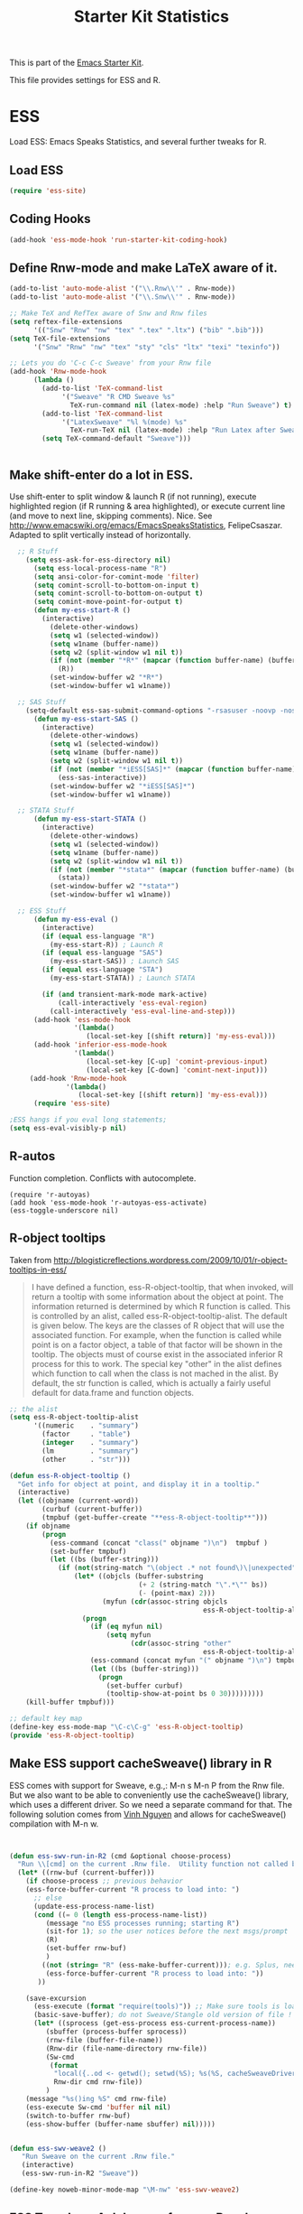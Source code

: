 #+TITLE: Starter Kit Statistics
#+OPTIONS: toc:nil num:nil ^:nil

This is part of the [[file:starter-kit.org][Emacs Starter Kit]]. 

This file provides settings for ESS and R. 

* ESS
   Load ESS: Emacs Speaks Statistics, and several further tweaks for R. 

** Load ESS 
#+src-name: ess-mode
#+begin_src emacs-lisp
 (require 'ess-site)
#+end_src
** Coding Hooks
#+source: ide-ess
#+begin_src emacs-lisp
  (add-hook 'ess-mode-hook 'run-starter-kit-coding-hook)
#+end_src

** Define Rnw-mode and make LaTeX aware of it. 
#+srcname: misc-r
#+begin_src emacs-lisp
(add-to-list 'auto-mode-alist '("\\.Rnw\\'" . Rnw-mode))
(add-to-list 'auto-mode-alist '("\\.Snw\\'" . Rnw-mode))

;; Make TeX and RefTex aware of Snw and Rnw files
(setq reftex-file-extensions
      '(("Snw" "Rnw" "nw" "tex" ".tex" ".ltx") ("bib" ".bib")))
(setq TeX-file-extensions
      '("Snw" "Rnw" "nw" "tex" "sty" "cls" "ltx" "texi" "texinfo"))

;; Lets you do 'C-c C-c Sweave' from your Rnw file
(add-hook 'Rnw-mode-hook
	  (lambda ()
	    (add-to-list 'TeX-command-list
			 '("Sweave" "R CMD Sweave %s"
			   TeX-run-command nil (latex-mode) :help "Run Sweave") t)
	    (add-to-list 'TeX-command-list
			 '("LatexSweave" "%l %(mode) %s"
			   TeX-run-TeX nil (latex-mode) :help "Run Latex after Sweave") t)
	    (setq TeX-command-default "Sweave")))


#+end_src
 
** Make shift-enter do a lot in ESS.
 Use shift-enter to split window & launch R (if not running), execute
 highlighted region (if R running & area highlighted), or execute
 current line (and move to next line, skipping comments). Nice. See
 http://www.emacswiki.org/emacs/EmacsSpeaksStatistics,
 FelipeCsaszar. Adapted to split vertically instead of horizontally. 
#+src-name: ess-shift-enter
#+begin_src emacs-lisp
    ;; R Stuff
      (setq ess-ask-for-ess-directory nil)
        (setq ess-local-process-name "R")
        (setq ansi-color-for-comint-mode 'filter)
        (setq comint-scroll-to-bottom-on-input t)
        (setq comint-scroll-to-bottom-on-output t)
        (setq comint-move-point-for-output t)
        (defun my-ess-start-R ()
          (interactive)
            (delete-other-windows)
            (setq w1 (selected-window))
            (setq w1name (buffer-name))
            (setq w2 (split-window w1 nil t))
            (if (not (member "*R*" (mapcar (function buffer-name) (buffer-list))))
              (R))
            (set-window-buffer w2 "*R*")
            (set-window-buffer w1 w1name))
    
    ;; SAS Stuff
      (setq-default ess-sas-submit-command-options "-rsasuser -noovp -nosyntaxcheck")
        (defun my-ess-start-SAS ()
          (interactive)
            (delete-other-windows)
            (setq w1 (selected-window))
            (setq w1name (buffer-name))
            (setq w2 (split-window w1 nil t))
            (if (not (member "*iESS[SAS]*" (mapcar (function buffer-name) (buffer-list))))
              (ess-sas-interactive))
            (set-window-buffer w2 "*iESS[SAS]*")
            (set-window-buffer w1 w1name))
    
    ;; STATA Stuff
        (defun my-ess-start-STATA ()
          (interactive)
            (delete-other-windows)
            (setq w1 (selected-window))
            (setq w1name (buffer-name))
            (setq w2 (split-window w1 nil t))
            (if (not (member "*stata*" (mapcar (function buffer-name) (buffer-list))))
              (stata))
            (set-window-buffer w2 "*stata*")
            (set-window-buffer w1 w1name))
  
    ;; ESS Stuff
        (defun my-ess-eval ()
          (interactive)
          (if (equal ess-language "R")
            (my-ess-start-R)) ; Launch R
          (if (equal ess-language "SAS")
            (my-ess-start-SAS)) ; Launch SAS
          (if (equal ess-language "STA")
            (my-ess-start-STATA)) ; Launch STATA
  
          (if (and transient-mark-mode mark-active)
              (call-interactively 'ess-eval-region)
            (call-interactively 'ess-eval-line-and-step)))
        (add-hook 'ess-mode-hook
                  '(lambda()
                     (local-set-key [(shift return)] 'my-ess-eval)))
        (add-hook 'inferior-ess-mode-hook
                  '(lambda()
                     (local-set-key [C-up] 'comint-previous-input)
                     (local-set-key [C-down] 'comint-next-input)))
       (add-hook 'Rnw-mode-hook 
                '(lambda() 
                   (local-set-key [(shift return)] 'my-ess-eval))) 
        (require 'ess-site)
  
  ;ESS hangs if you eval long statements;
  (setq ess-eval-visibly-p nil)
#+end_src

** R-autos
   Function completion. Conflicts with autocomplete.
#+begin_src emacs_lisp :tangle no
  (require 'r-autoyas)
  (add hook 'ess-mode-hook 'r-autoyas-ess-activate)
  (ess-toggle-underscore nil)
#+end_src
** R-object tooltips
Taken from http://blogisticreflections.wordpress.com/2009/10/01/r-object-tooltips-in-ess/
#+begin_quote 
 I have defined a function, ess-R-object-tooltip, that when
 invoked, will return a tooltip with some information about
 the object at point.  The information returned is
 determined by which R function is called.  This is controlled
 by an alist, called ess-R-object-tooltip-alist.  The default is
 given below.  The keys are the classes of R object that will
 use the associated function.  For example, when the function
 is called while point is on a factor object, a table of that
 factor will be shown in the tooltip.  The objects must of course
 exist in the associated inferior R process for this to work.
 The special key "other" in the alist defines which function
 to call when the class is not mached in the alist.  By default,
 the str function is called, which is actually a fairly useful
 default for data.frame and function objects.
#+end_quote


#+srcname: r-object-tooltips
#+begin_src emacs-lisp
;; the alist
(setq ess-R-object-tooltip-alist
      '((numeric    . "summary")
        (factor     . "table")
        (integer    . "summary")
        (lm         . "summary")
        (other      . "str")))

(defun ess-R-object-tooltip ()
  "Get info for object at point, and display it in a tooltip."
  (interactive)
  (let ((objname (current-word))
        (curbuf (current-buffer))
        (tmpbuf (get-buffer-create "**ess-R-object-tooltip**")))
    (if objname
        (progn
          (ess-command (concat "class(" objname ")\n")  tmpbuf )
          (set-buffer tmpbuf)
          (let ((bs (buffer-string)))
            (if (not(string-match "\(object .* not found\)\|unexpected" bs))
                (let* ((objcls (buffer-substring
                                (+ 2 (string-match "\".*\"" bs))
                                (- (point-max) 2)))
                       (myfun (cdr(assoc-string objcls
                                                ess-R-object-tooltip-alist))))
                  (progn
                    (if (eq myfun nil)
                        (setq myfun
                              (cdr(assoc-string "other"
                                                ess-R-object-tooltip-alist))))
                    (ess-command (concat myfun "(" objname ")\n") tmpbuf)
                    (let ((bs (buffer-string)))
                      (progn
                        (set-buffer curbuf)
                        (tooltip-show-at-point bs 0 30)))))))))
    (kill-buffer tmpbuf)))

;; default key map
(define-key ess-mode-map "\C-c\C-g" 'ess-R-object-tooltip)
(provide 'ess-R-object-tooltip)
#+end_src

** Make ESS support cacheSweave() library in R
ESS comes with support for Sweave, e.g.,: M-n s M-n P from the Rnw
file. But we also want to be able to conveniently use the
cacheSweave() library, which uses a different driver. So we need a
separate command for that. The following solution comes from [[http://blog.nguyenvq.com/2009/05/14/editingadding-on-to-sweave-features-in-ess/][Vinh
Nguyen]] and allows for cacheSweave() compilation with M-n w. 

#+source: ess-cacheSweave
#+begin_src emacs-lisp :tangle no

  
(defun ess-swv-run-in-R2 (cmd &optional choose-process)
  "Run \\[cmd] on the current .Rnw file.  Utility function not called by user."
  (let* ((rnw-buf (current-buffer)))
    (if choose-process ;; previous behavior
    (ess-force-buffer-current "R process to load into: ")
      ;; else
      (update-ess-process-name-list)
      (cond ((= 0 (length ess-process-name-list))
         (message "no ESS processes running; starting R")
         (sit-for 1); so the user notices before the next msgs/prompt
         (R)
         (set-buffer rnw-buf)
         )
        ((not (string= "R" (ess-make-buffer-current))); e.g. Splus, need R
         (ess-force-buffer-current "R process to load into: "))
       ))

    (save-excursion
      (ess-execute (format "require(tools)")) ;; Make sure tools is loaded.
      (basic-save-buffer); do not Sweave/Stangle old version of file !
      (let* ((sprocess (get-ess-process ess-current-process-name))
         (sbuffer (process-buffer sprocess))
         (rnw-file (buffer-file-name))
         (Rnw-dir (file-name-directory rnw-file))
         (Sw-cmd
          (format
           "local({..od <- getwd(); setwd(%S); %s(%S, cacheSweaveDriver()); setwd(..od) })"
           Rnw-dir cmd rnw-file))
         )
    (message "%s()ing %S" cmd rnw-file)
    (ess-execute Sw-cmd 'buffer nil nil)
    (switch-to-buffer rnw-buf)
    (ess-show-buffer (buffer-name sbuffer) nil)))))


(defun ess-swv-weave2 ()
   "Run Sweave on the current .Rnw file."
   (interactive)
   (ess-swv-run-in-R2 "Sweave"))

(define-key noweb-minor-mode-map "\M-nw" 'ess-swv-weave2)

#+end_src

** ESS Tracebug: A debugger for your R code
This is an emacs package for interactive debugging and error tracing
in ESS. More details on [[http://code.google.com/p/ess-tracebug/][the ess-tracebug project]] can be found on its
[[http://code.google.com/p/ess-tracebug/][Google Code page]].

#+source: ess-tracebug
#+begin_src emacs-lisp
  (require 'ess-tracebug)
  (add-hook 'ess-post-run-hook 'ess-tracebug t)
  (define-key ess-mode-map "\M-]" 'next-error)
  (define-key ess-mode-map "\M-[" 'previous-error)
  (define-key inferior-ess-mode-map "\M-]" 'next-error-no-select)
  (define-key inferior-ess-mode-map "\M-[" 'previous-error-no-select)
  (define-key compilation-minor-mode-map [(?n)] 'next-error-no-select)
  (define-key compilation-minor-mode-map [(?p)] 'previous-error-no-select)
#+end_src
** SAS
#+BEGIN_SRC emacs-lisp :tangle ob-sas.el
  ;;; ob-sas.el --- org-babel functions for R code evaluation
  
  ;; Copyright (C) 2009-2014 Free Software Foundation, Inc.
  
  ;; Author: Eric Schulte
  ;;      Dan Davison
  ;;      Edwin Hu
  ;; Keywords: literate programming, reproducible research, R, statistics
  ;; Homepage: http://orgmode.org
  
  ;; This file is part of GNU Emacs.
  
  ;; GNU Emacs is free software: you can redistribute it and/or modify
  ;; it under the terms of the GNU General Public License as published by
  ;; the Free Software Foundation, either version 3 of the License, or
  ;; (at your option) any later version.
  
  ;; GNU Emacs is distributed in the hope that it will be useful,
  ;; but WITHOUT ANY WARRANTY; without even the implied warranty of
  ;; MERCHANTABILITY or FITNESS FOR A PARTICULAR PURPOSE.  See the
  ;; GNU General Public License for more details.
  
  ;; You should have received a copy of the GNU General Public License
  ;; along with GNU Emacs.  If not, see <http://www.gnu.org/licenses/>.
  
  ;;; Commentary:
  
  ;; Org-Babel support for evaluating R code
  
  ;;; Code:
  (require 'ob)
  (eval-when-compile (require 'cl))
  
  (declare-function orgtbl-to-tsv "org-table" (table params))
  (declare-function SAS "ext:essd-sas" (&optional start-args))
  (declare-function inferior-ess-send-input "ext:ess-inf" ())
  (declare-function ess-make-buffer-current "ext:ess-inf" ())
  (declare-function ess-eval-buffer "ext:ess-inf" (vis))
  (declare-function org-number-sequence "org-compat" (from &optional to inc))
  (declare-function org-remove-if-not "org" (predicate seq))
  (declare-function org-every "org" (pred seq))
  (add-to-list 'org-babel-tangle-lang-exts '("sas" . "sas"))
  
  (defconst org-babel-header-args:sas
    '((results             . ((file verbatim)
                              (html code)
                              (replace silent append prepend)
                              (output value graphics))))
    "SAS-specific header arguments.")
  
  (defconst ob-sas-safe-header-args
    (append org-babel-safe-header-args
            '())
    "Header args which are safe for SAS babel blocks.
  
  See `org-babel-safe-header-args' for documentation of the format of
  this variable.")
  
  (defvar org-babel-default-header-args:sas '())
  (put 'org-babel-default-header-args:sas 'safe-local-variable
       (org-babel-header-args-safe-fn ob-sas-safe-header-args))
  
  (defcustom org-babel-sas-command "sas"
    "Name of command to use for executing SAS code."
    :group 'org-babel
    :version "24.1"
    :type 'string)
  
  (defvar ess-local-process-name) ; dynamically scoped
  (defun org-babel-edit-prep:sas (info)
    (let ((session (cdr (assoc :session (nth 2 info)))))
      (when (and session (string-match "^\\*\\(.+?\\)\\*$" session))
        (save-match-data (org-babel-sas-initiate-session session nil)))))
  
  (defun org-babel-expand-body:sas (body params &optional graphics-file)
    "Expand BODY according to PARAMS, return the expanded body."
    (let ((graphics-file
           (or graphics-file (org-babel-graphical-output-file params))))
      (mapconcat #'identity
                 (append
                  (when (cdr (assoc :prologue params))
                    (list (cdr (assoc :prologue params))))
                  (org-babel-variable-assignments:sas params)
                  (list body)
                  (when (cdr (assoc :epilogue params))
                    (list (cdr (assoc :epilogue params)))))
                 "\n")))
  
  (defun org-babel-execute:sas (body params)
    "Execute a block of SAS code.
  This function is called by `org-babel-execute-src-block'."
    (save-excursion
      (let* ((result-params (cdr (assoc :result-params params)))
             (result-type (cdr (assoc :result-type params)))
             (session (org-babel-sas-initiate-session
                       (cdr (assoc :session params)) params))
             (colnames-p (cdr (assoc :colnames params)))
             (rownames-p (cdr (assoc :rownames params)))
             (graphics-file (org-babel-graphical-output-file params))
             (full-body
              (let ((inside
                     (list (org-babel-expand-body:sas body params graphics-file))))
                (mapconcat #'identity
                           (if graphics-file
                               (append
                                (list (org-babel-sas-construct-graphics-device-call
                                       graphics-file params))
                                inside
                                (list ""))
                             inside)
                           "\n")))
             (result
              (org-babel-sas-evaluate
               session full-body result-type result-params)))
        (if graphics-file nil result))))
  
    (defun org-babel-prep-session:sas (session params)
      "Prepare SESSION according to the header arguments specified in PARAMS."
      (let* ((session (org-babel-sas-initiate-session session params))
             (var-lines (org-babel-variable-assignments:sas params)))
        (org-babel-comint-in-buffer session
          (mapc (lambda (var)
                  (end-of-line 1) (insert var) (comint-send-input nil t)
                  (org-babel-comint-wait-for-output session)) var-lines))
        session))
  
    (defun org-babel-load-session:sas (session body params)
      "Load BODY into SESSION."
      (save-window-excursion
        (let ((buffer (org-babel-prep-session:sas session params)))
          (with-current-buffer buffer
            (goto-char (process-mark (get-buffer-process (current-buffer))))
            (insert (org-babel-chomp body)))
          buffer))))
  
  ;; helper functions
  
  (defun org-babel-variable-assignments:sas (params)
    "Return list of SAS statements assigning the block's variables."
    (let ((vars (mapcar #'cdr (org-babel-get-header params :var))))
      (mapcar
       (lambda (pair)
         (org-babel-sas-assign-elisp
          (car pair) (cdr pair)
          (equal "yes" (cdr (assoc :colnames params)))
          (equal "yes" (cdr (assoc :rownames params)))))
       (mapcar
        (lambda (i)
          (cons (car (nth i vars))
                (org-babel-reassemble-table
                 (cdr (nth i vars))
                 (cdr (nth i (cdr (assoc :colname-names params))))
                 (cdr (nth i (cdr (assoc :rowname-names params)))))))
        (org-number-sequence 0 (1- (length vars)))))))
  
  (defun org-babel-sas-quote-tsv-field (s)
    "Quote field S for export to SAS."
    (if (stringp s)
        (concat "\"" (mapconcat 'identity (split-string s "\"") "\"\"") "\"")
      (format "%S" s)))
  
  (defun org-babel-sas-assign-elisp (name value colnames-p rownames-p)
    "Construct SAS code assigning the elisp VALUE to a variable named NAME."
    (if (listp value)
        (let ((max (apply #'max (mapcar #'length (org-remove-if-not
                                                  #'sequencep value))))
              (min (apply #'min (mapcar #'length (org-remove-if-not
                                                  #'sequencep value))))
              (transition-file (org-babel-temp-file "sas-import-")))
          ;; ensure VALUE has an orgtbl structure (depth of at least 2)
          (unless (listp (car value)) (setq value (list value)))
          (with-temp-file transition-file
            (insert
             (orgtbl-to-tsv value '(:fmt org-babel-sas-quote-tsv-field))
             "\n"))
          (let ((file (org-babel-process-file-name transition-file 'noquote))
                (header (if (or (eq (nth 1 value) 'hline) colnames-p)
                            "TRUE" "FALSE"))
                (row-names (if rownames-p "1" "NULL")))
            (if (= max min)
                (format "%s <- read.table(\"%s\",
                        header=%s,
                        row.names=%s,
                        sep=\"\\t\",
                        as.is=TRUE)" name file header row-names)
              (format "%s <- read.table(\"%s\",
                     header=%s,
                     row.names=%s,
                     sep=\"\\t\",
                     as.is=TRUE,
                     fill=TRUE,
                     col.names = paste(\"V\", seq_len(%d), sep =\"\"))"
                      name file header row-names max))))
      (format "%s <- %s" name (org-babel-sas-quote-tsv-field value))))
  
  (defvar ess-ask-for-ess-directory) ; dynamically scoped
  (defun org-babel-sas-initiate-session (session params)
    "If there is not a current SAS process then create one."
    (unless (string= session "none")
      (let ((session (or session "*SAS*"))
            (ess-ask-for-ess-directory
             (and (and (boundp 'ess-ask-for-ess-directory) ess-ask-for-ess-directory)
                  (not (cdr (assoc :dir params))))))
        (if (org-babel-comint-buffer-livep session)
            session
          (save-window-excursion
            (when (get-buffer session)
              ;; Session buffer exists, but with dead process
              (set-buffer session))
            (require 'ess) (SAS)
            (rename-buffer
             (if (bufferp session)
                 (buffer-name session)
               (if (stringp session)
                   session
                 (buffer-name))))
            (current-buffer))))))
  
  (defun org-babel-sas-associate-session (session)
    "Associate SAS code buffer with an SAS session.
  Make SESSION be the inferior ESS process associated with the
  current code buffer."
    (setq ess-local-process-name
          (process-name (get-buffer-process session)))
    (ess-make-buffer-current))
  
  (defvar org-babel-sas-graphics-devices
    '((:bmp "bmp" "filename")
      (:jpg "jpeg" "filename")
      (:jpeg "jpeg" "filename")
      (:tikz "tikz" "file")
      (:tiff "tiff" "filename")
      (:png "png" "filename")
      (:svg "svg" "file")
      (:pdf "pdf" "file")
      (:ps "postscript" "file")
      (:postscript "postscript" "file"))
    "An alist mapping graphics file types to SAS functions.
  
  Each member of this list is a list with three members:
  1. the file extension of the graphics file, as an elisp :keyword
  2. the R graphics device function to call to generate such a file
  3. the name of the argument to this function which specifies the
     file to write to (typically \"file\" or \"filename\")")
  
  (defun org-babel-sas-construct-graphics-device-call (out-file params)
    "Construct the call to the graphics device."
    (let* ((allowed-args '(:width :height :bg :units :pointsize
                                  :antialias :quality :compression :res
                                  :type :family :title :fonts :version
                                  :paper :encoding :pagecentre :colormodel
                                  :useDingbats :horizontal))
           (device (and (string-match ".+\\.\\([^.]+\\)" out-file)
                        (match-string 1 out-file)))
           (device-info (or (assq (intern (concat ":" device))
                                  org-babel-sas-graphics-devices)
                            (assq :png org-babel-sas-graphics-devices)))
          (extra-args (cdr (assq :sas-dev-args params))) filearg args)
      (setq device (nth 1 device-info))
      (setq filearg (nth 2 device-info))
      (setq args (mapconcat
                  (lambda (pair)
                    (if (member (car pair) allowed-args)
                        (format ",%s=%S"
                                (substring (symbol-name (car pair)) 1)
                                (cdr pair)) ""))
                  params ""))
      (format "%s(%s=\"%s\"%s%s%s); tryCatch({"
              device filearg out-file args
              (if extra-args "," "") (or extra-args ""))))
  
  (defvar org-babel-sas-eoe-indicator "'org_babel_R_eoe'")
  (defvar org-babel-sas-eoe-output "[1] \"org_babel_R_eoe\"")
  
  (defvar org-babel-sas-write-object-command "{function(object,transfer.file){object;invisible(if(inherits(try({tfile<-tempfile();write.table(object,file=tfile,sep=\"\\t\",na=\"nil\",row.names=%s,col.names=%s,quote=FALSE);file.rename(tfile,transfer.file)},silent=TRUE),\"try-error\")){if(!file.exists(transfer.file))file.create(transfer.file)})}}(object=%s,transfer.file=\"%s\")")
  
  (defun org-babel-sas-evaluate
    (session body result-type result-params column-names-p row-names-p)
    "Evaluate SAS code in BODY."
    (if session
        (org-babel-sas-evaluate-session
         session body result-type result-params column-names-p row-names-p)
      (org-babel-sas-evaluate-external-process
       body result-type result-params column-names-p row-names-p)))
  
  (defun org-babel-sas-evaluate-external-process
    (body result-type result-params column-names-p row-names-p)
    "Evaluate BODY in external SAS process.
  If RESULT-TYPE equals 'output then return standard output as a
  string.  If RESULT-TYPE equals 'value then return the value of the
  last statement in BODY, as elisp."
    (case result-type
      (value
       (let ((tmp-file (org-babel-temp-file "sas-")))
         (org-babel-eval org-babel-sas-command
                         (format org-babel-sas-write-object-command
                                 (if row-names-p "TRUE" "FALSE")
                                 (if column-names-p
                                     (if row-names-p "NA" "TRUE")
                                   "FALSE")
                                 (format "{function ()\n{\n%s\n}}()" body)
                                 (org-babel-process-file-name tmp-file 'noquote)))
         (org-babel-sas-process-value-result
          (org-babel-result-cond result-params
            (with-temp-buffer
              (insert-file-contents tmp-file)
              (buffer-string))
            (org-babel-import-elisp-from-file tmp-file '(16)))
          column-names-p)))
      (output (org-babel-eval org-babel-sas-command body))))
  
  (defvar ess-eval-visibly-p)
  
  (defun org-babel-sas-evaluate-session
    (session body result-type result-params column-names-p row-names-p)
    "Evaluate BODY in SESSION.
  If RESULT-TYPE equals 'output then return standard output as a
  string.  If RESULT-TYPE equals 'value then return the value of the
  last statement in BODY, as elisp."
    (case result-type
      (value
       (with-temp-buffer
         (insert (org-babel-chomp body))
         (let ((ess-local-process-name
                (process-name (get-buffer-process session)))
               (ess-eval-visibly-p nil))
           (ess-eval-buffer nil)))
       (let ((tmp-file (org-babel-temp-file "sas-")))
         (org-babel-comint-eval-invisibly-and-wait-for-file
          session tmp-file
          (format org-babel-sas-write-object-command
                  (if row-names-p "TRUE" "FALSE")
                  (if column-names-p
                      (if row-names-p "NA" "TRUE")
                    "FALSE")
                  ".Last.value" (org-babel-process-file-name tmp-file 'noquote)))
         (org-babel-sas-process-value-result
          (org-babel-result-cond result-params
            (with-temp-buffer
              (insert-file-contents tmp-file)
              (buffer-string))
            (org-babel-import-elisp-from-file tmp-file '(16)))
          column-names-p)))
      (output
       (mapconcat
        #'org-babel-chomp
        (butlast
         (delq nil
               (mapcar
                (lambda (line) (when (> (length line) 0) line))
                (mapcar
                 (lambda (line) ;; cleanup extra prompts left in output
                   (if (string-match
                        "^\\([ ]*[>+\\.][ ]?\\)+\\([[0-9]+\\|[ ]\\)" line)
                       (substring line (match-end 1))
                     line))
                 (org-babel-comint-with-output (session org-babel-sas-eoe-output)
                   (insert (mapconcat #'org-babel-chomp
                                      (list body org-babel-sas-eoe-indicator)
                                      "\n"))
                   (inferior-ess-send-input)))))) "\n"))))
  
  (defun org-babel-sas-process-value-result (result column-names-p)
    "SAS-specific processing of return value.
  Insert hline if column names in output have been requested."
    (if column-names-p
        (cons (car result) (cons 'hline (cdr result)))
      result))
  
  (provide 'ob-sas)
  
  ;;; ob-sas.el ends here
#+END_SRC
